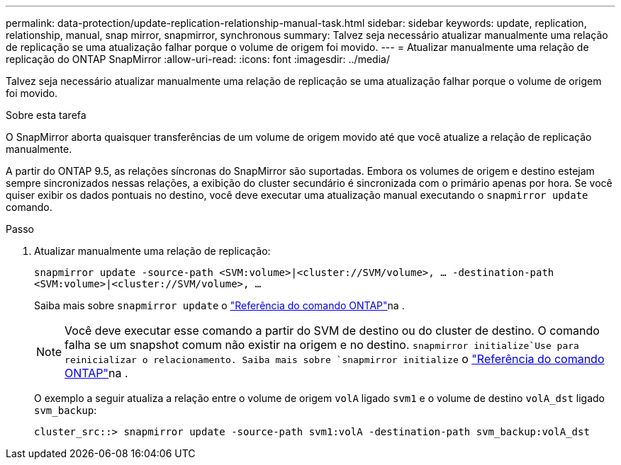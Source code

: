 ---
permalink: data-protection/update-replication-relationship-manual-task.html 
sidebar: sidebar 
keywords: update, replication, relationship, manual, snap mirror, snapmirror, synchronous 
summary: Talvez seja necessário atualizar manualmente uma relação de replicação se uma atualização falhar porque o volume de origem foi movido. 
---
= Atualizar manualmente uma relação de replicação do ONTAP SnapMirror
:allow-uri-read: 
:icons: font
:imagesdir: ../media/


[role="lead"]
Talvez seja necessário atualizar manualmente uma relação de replicação se uma atualização falhar porque o volume de origem foi movido.

.Sobre esta tarefa
O SnapMirror aborta quaisquer transferências de um volume de origem movido até que você atualize a relação de replicação manualmente.

A partir do ONTAP 9.5, as relações síncronas do SnapMirror são suportadas. Embora os volumes de origem e destino estejam sempre sincronizados nessas relações, a exibição do cluster secundário é sincronizada com o primário apenas por hora. Se você quiser exibir os dados pontuais no destino, você deve executar uma atualização manual executando o `snapmirror update` comando.

.Passo
. Atualizar manualmente uma relação de replicação:
+
`snapmirror update -source-path <SVM:volume>|<cluster://SVM/volume>, ... -destination-path <SVM:volume>|<cluster://SVM/volume>, ...`

+
Saiba mais sobre `snapmirror update` o link:https://docs.netapp.com/us-en/ontap-cli/snapmirror-update.html["Referência do comando ONTAP"^]na .

+
[NOTE]
====
Você deve executar esse comando a partir do SVM de destino ou do cluster de destino. O comando falha se um snapshot comum não existir na origem e no destino.  `snapmirror initialize`Use para reinicializar o relacionamento. Saiba mais sobre `snapmirror initialize` o link:https://docs.netapp.com/us-en/ontap-cli/snapmirror-initialize.html["Referência do comando ONTAP"^]na .

====
+
O exemplo a seguir atualiza a relação entre o volume de origem `volA` ligado `svm1` e o volume de destino `volA_dst` ligado `svm_backup`:

+
[listing]
----
cluster_src::> snapmirror update -source-path svm1:volA -destination-path svm_backup:volA_dst
----

